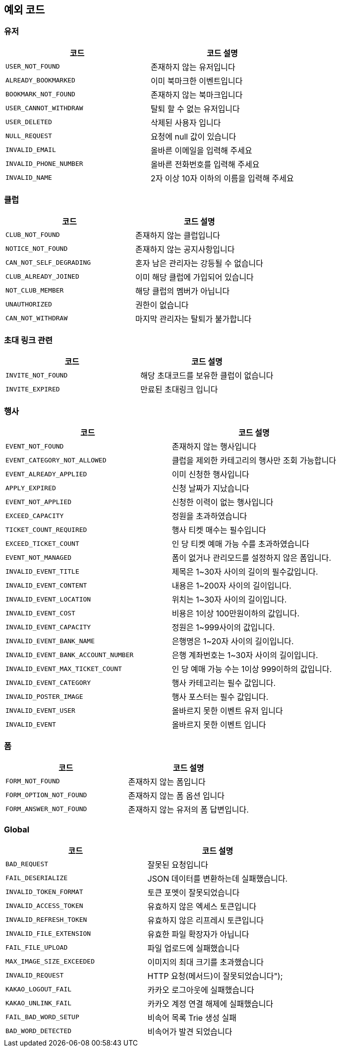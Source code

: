 == 예외 코드

=== 유저
|====
|코드 |코드 설명

|`+USER_NOT_FOUND+`
|존재하지 않는 유저입니다

|`+ALREADY_BOOKMARKED+`
|이미 북마크한 이벤트입니다

|`+BOOKMARK_NOT_FOUND+`
|존재하지 않는 북마크입니다

|`+USER_CANNOT_WITHDRAW+`
|탈퇴 할 수 없는 유저입니다

|`+USER_DELETED+`
|삭제된 사용자 입니다

|`+NULL_REQUEST+`
|요청에 null 값이 있습니다

|`+INVALID_EMAIL+`
|올바른 이메일을 입력해 주세요

|`+INVALID_PHONE_NUMBER+`
|올바른 전화번호를 입력해 주세요

|`+INVALID_NAME+`
|2자 이상 10자 이하의 이름을 입력해 주세요

|====


=== 클럽
|====
|코드 |코드 설명

|`+CLUB_NOT_FOUND+`
|존재하지 않는 클럽입니다

|`+NOTICE_NOT_FOUND+`
|존재하지 않는 공지사항입니다

|`+CAN_NOT_SELF_DEGRADING+`
|혼자 남은 관리자는 강등될 수 없습니다

|`+CLUB_ALREADY_JOINED+`
|이미 해당 클럽에 가입되어 있습니다

|`+NOT_CLUB_MEMBER+`
|해당 클럽의 멤버가 아닙니다

|`+UNAUTHORIZED+`
|권한이 없습니다

|`+CAN_NOT_WITHDRAW+`
|마지막 관리자는 탈퇴가 불가합니다

|====


=== 초대 링크 관련
|====
|코드 |코드 설명

|`+INVITE_NOT_FOUND+`
|해당 초대코드를 보유한 클럽이 없습니다

|`+INVITE_EXPIRED+`
|만료된 초대링크 입니다

|====


=== 행사
|====
|코드 |코드 설명

|`+EVENT_NOT_FOUND+`
|존재하지 않는 행사입니다

|`+EVENT_CATEGORY_NOT_ALLOWED+`
|클럽을 제외한 카테고리의 행사만 조회 가능합니다

|`+EVENT_ALREADY_APPLIED+`
|이미 신청한 행사입니다

|`+APPLY_EXPIRED+`
|신청 날짜가 지났습니다

|`+EVENT_NOT_APPLIED+`
|신청한 이력이 없는 행사입니다

|`+EXCEED_CAPACITY+`
|정원을 초과하였습니다

|`+TICKET_COUNT_REQUIRED+`
|행사 티켓 매수는 필수입니다

|`+EXCEED_TICKET_COUNT+`
|인 당 티켓 예매 가능 수를 초과하였습니다

|`+EVENT_NOT_MANAGED+`
|폼이 없거나 관리모드를 설정하지 않은 폼입니다.

|`+INVALID_EVENT_TITLE+`
|제목은 1~30자 사이의 길이의 필수값입니다.

|`+INVALID_EVENT_CONTENT+`
|내용은 1~200자 사이의 길이입니다.

|`+INVALID_EVENT_LOCATION+`
|위치는 1~30자 사이의 길이입니다.

|`+INVALID_EVENT_COST+`
|비용은 1이상 100만원이하의 값입니다.

|`+INVALID_EVENT_CAPACITY+`
|정원은 1~999사이의 값입니다.

|`+INVALID_EVENT_BANK_NAME+`
|은행명은 1~20자 사이의 길이입니다.

|`+INVALID_EVENT_BANK_ACCOUNT_NUMBER+`
|은행 계좌번호는 1~30자 사이의 길이입니다.

|`+INVALID_EVENT_MAX_TICKET_COUNT+`
|인 당 예매 가능 수는 1이상 999이하의 값입니다.

|`+INVALID_EVENT_CATEGORY+`
|행사 카테고리는 필수 값입니다.

|`+INVALID_POSTER_IMAGE+`
|행사 포스터는 필수 값입니다.

|`+INVALID_EVENT_USER+`
|올바르지 못한 이벤트 유저 입니다

|`+INVALID_EVENT+`
|올바르지 못한 이벤트 입니다

|====

=== 폼
|====
|코드 |코드 설명

|`+FORM_NOT_FOUND+`
|존재하지 않는 폼입니다

|`+FORM_OPTION_NOT_FOUND+`
|존재하지 않는 폼 옵션 입니다

|`+FORM_ANSWER_NOT_FOUND+`
|존재하지 않는 유저의 폼 답변입니다.

|====


=== Global
|====
|코드 |코드 설명

|`+BAD_REQUEST+`
|잘못된 요청입니다

|`+FAIL_DESERIALIZE+`
|JSON 데이터를 변환하는데 실패했습니다.

|`+INVALID_TOKEN_FORMAT+`
|토큰 포멧이 잘못되었습니다

|`+INVALID_ACCESS_TOKEN+`
|유효하지 않은 엑세스 토큰입니다

|`+INVALID_REFRESH_TOKEN+`
|유효하지 않은 리프레시 토큰입니다

|`+INVALID_FILE_EXTENSION+`
|유효한 파일 확장자가 아닙니다

|`+FAIL_FILE_UPLOAD+`
|파일 업로드에 실패했습니다

|`+MAX_IMAGE_SIZE_EXCEEDED+`
|이미지의 최대 크기를 초과했습니다

|`+INVALID_REQUEST+`
|HTTP 요청(메서드)이 잘못되었습니다");

|`+KAKAO_LOGOUT_FAIL+`
|카카오 로그아웃에 실패했습니다

|`+KAKAO_UNLINK_FAIL+`
|카카오 계정 연결 해제에 실패했습니다

|`+FAIL_BAD_WORD_SETUP+`
|비속어 목록 Trie 생성 실패

|`+BAD_WORD_DETECTED+`
|비속어가 발견 되었습니다

|====

